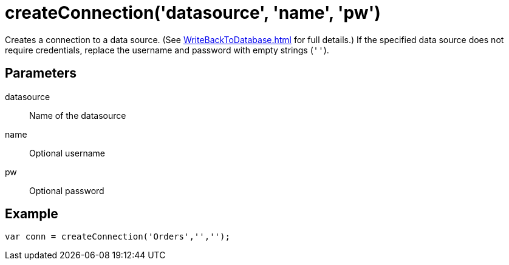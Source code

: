 = createConnection('datasource', 'name', 'pw')
:navtitle: createConnection()



Creates a connection to a data source. (See xref:WriteBackToDatabase.adoc[] for full details.)  If the specified data source does not require credentials, replace the username and password with empty strings (`''`).

== Parameters
datasource::			Name of the datasource
name::			Optional username
pw::			Optional password

== Example
[source,javascript]
var conn = createConnection('Orders','','');